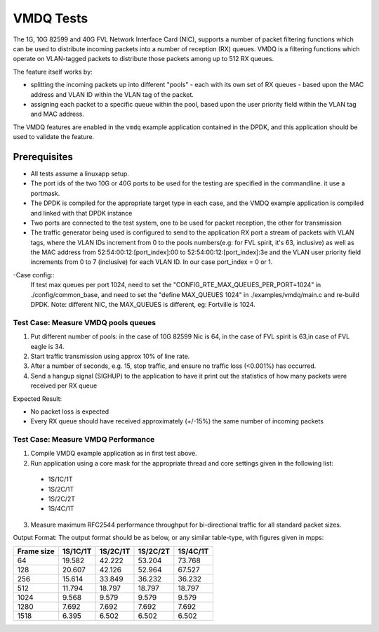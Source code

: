 .. Copyright (c) <2010-2017> Intel Corporation
   All rights reserved.

   Redistribution and use in source and binary forms, with or without
   modification, are permitted provided that the following conditions
   are met:

   - Redistributions of source code must retain the above copyright
     notice, this list of conditions and the following disclaimer.

   - Redistributions in binary form must reproduce the above copyright
     notice, this list of conditions and the following disclaimer in
     the documentation and/or other materials provided with the
     distribution.

   - Neither the name of Intel Corporation nor the names of its
     contributors may be used to endorse or promote products derived
     from this software without specific prior written permission.

   THIS SOFTWARE IS PROVIDED BY THE COPYRIGHT HOLDERS AND CONTRIBUTORS
   "AS IS" AND ANY EXPRESS OR IMPLIED WARRANTIES, INCLUDING, BUT NOT
   LIMITED TO, THE IMPLIED WARRANTIES OF MERCHANTABILITY AND FITNESS
   FOR A PARTICULAR PURPOSE ARE DISCLAIMED. IN NO EVENT SHALL THE
   COPYRIGHT OWNER OR CONTRIBUTORS BE LIABLE FOR ANY DIRECT, INDIRECT,
   INCIDENTAL, SPECIAL, EXEMPLARY, OR CONSEQUENTIAL DAMAGES
   (INCLUDING, BUT NOT LIMITED TO, PROCUREMENT OF SUBSTITUTE GOODS OR
   SERVICES; LOSS OF USE, DATA, OR PROFITS; OR BUSINESS INTERRUPTION)
   HOWEVER CAUSED AND ON ANY THEORY OF LIABILITY, WHETHER IN CONTRACT,
   STRICT LIABILITY, OR TORT (INCLUDING NEGLIGENCE OR OTHERWISE)
   ARISING IN ANY WAY OUT OF THE USE OF THIS SOFTWARE, EVEN IF ADVISED
   OF THE POSSIBILITY OF SUCH DAMAGE.

==========
VMDQ Tests
==========

The 1G, 10G 82599 and 40G FVL Network Interface Card (NIC), supports a number of packet
filtering functions which can be used to distribute incoming packets into a
number of reception (RX) queues. VMDQ is a  filtering
functions which operate on VLAN-tagged packets to distribute those packets
among up to 512 RX queues.

The feature itself works by:

- splitting the incoming packets up into different "pools" - each with its own
  set of RX queues - based upon the MAC address and VLAN ID within the VLAN tag of the packet.
- assigning each packet to a specific queue within the pool, based upon the
  user priority field within the VLAN tag and MAC address.

The VMDQ features are enabled in the ``vmdq`` example application
contained in the DPDK, and this application should be used to validate
the feature.

Prerequisites
=============
- All tests assume a linuxapp setup.
- The port ids of the two 10G or 40G ports to be used for the testing are specified
  in the commandline. it use a portmask.
- The DPDK is compiled for the appropriate target type in each case, and
  the VMDQ  example application is compiled and linked with that DPDK
  instance
- Two ports are connected to the test system, one to be used for packet
  reception, the other for transmission
- The traffic generator being used is configured to send to the application RX
  port a stream of packets with VLAN tags, where the VLAN IDs increment from 0
  to the pools numbers(e.g: for FVL spirit, it's 63, inclusive) as well as the MAC address from
  52:54:00:12:[port_index]:00 to 52:54:00:12:[port_index]:3e and the VLAN user priority field increments from 0 to 7
  (inclusive) for each VLAN ID. In our case port_index = 0 or 1.

-Case config::
   If test max queues per port 1024, need to set the "CONFIG_RTE_MAX_QUEUES_PER_PORT=1024" in ./config/common_base,
   and need to set the "define MAX_QUEUES 1024" in ./examples/vmdq/main.c and re-build DPDK.
   Note: different NIC, the MAX_QUEUES is different, eg: Fortville is 1024.

Test Case: Measure VMDQ pools queues
------------------------------------
1. Put different number of pools: in the case of 10G 82599 Nic is 64, in the case
   of FVL spirit is 63,in case of FVL eagle is 34.
2. Start traffic transmission using approx 10% of line rate.
3. After a number of seconds, e.g. 15, stop traffic, and ensure no traffic
   loss (<0.001%) has occurred.
4. Send a hangup signal (SIGHUP) to the application to have it print out the
   statistics of how many packets were received per RX queue

Expected Result:

- No packet loss is expected
- Every RX queue should have received approximately (+/-15%) the same number of
  incoming packets

Test Case: Measure VMDQ Performance
-----------------------------------

1. Compile VMDQ  example application as in first test above.
2. Run application using a core mask for the appropriate thread and core
   settings given in the following list:

  * 1S/1C/1T
  * 1S/2C/1T
  * 1S/2C/2T
  * 1S/4C/1T

3. Measure maximum RFC2544 performance throughput for bi-directional traffic for
   all standard packet sizes.

Output Format:
The output format should be as below, or any similar table-type, with figures
given in mpps:

+------------+----------+----------+----------+----------+
| Frame size | 1S/1C/1T | 1S/2C/1T | 1S/2C/2T | 1S/4C/1T |
+============+==========+==========+==========+==========+
| 64         | 19.582   | 42.222   | 53.204   | 73.768   |
+------------+----------+----------+----------+----------+
| 128        | 20.607   | 42.126   | 52.964   | 67.527   |
+------------+----------+----------+----------+----------+
| 256        | 15.614   | 33.849   | 36.232   | 36.232   |
+------------+----------+----------+----------+----------+
| 512        | 11.794   | 18.797   | 18.797   | 18.797   |
+------------+----------+----------+----------+----------+
| 1024       | 9.568    | 9.579    | 9.579    | 9.579    |
+------------+----------+----------+----------+----------+
| 1280       | 7.692    | 7.692    | 7.692    | 7.692    |
+------------+----------+----------+----------+----------+
| 1518       | 6.395    | 6.502    | 6.502    | 6.502    |
+------------+----------+----------+----------+----------+
